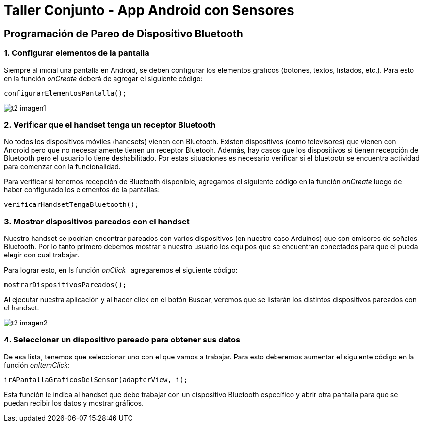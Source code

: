 = Taller Conjunto - App Android con Sensores

== Programación de Pareo de Dispositivo Bluetooth

=== 1. Configurar elementos de la pantalla

Siempre al inicial una pantalla en Android, se deben configurar los
elementos gráficos (botones, textos, listados, etc.). Para esto en la
función _onCreate_ deberá de agregar el siguiente código:

[source,java,linenums]
----
configurarElementosPantalla();
----

image:recursos/t2_imagen1.png[]

=== 2. Verificar que el handset tenga un receptor Bluetooth

No todos los dispositivos móviles (handsets) vienen con Bluetooth. Existen
dispositivos (como televisores) que vienen con Android pero que no necesariamente
tienen un receptor Bluetooh. Además, hay casos que los dispositivos si tienen
recepción de Bluetooth pero el usuario lo tiene deshabilitado. Por estas situaciones
es necesario verificar si el bluetootn se encuentra actividad para comenzar con la
funcionalidad.

Para verificar si tenemos recepción de Bluetooth disponible, agregamos el siguiente
código en la función _onCreate_ luego de haber configurado los elementos de
la pantallas:

[source,java,linenums]
----
verificarHandsetTengaBluetooth();
----

=== 3. Mostrar dispositivos pareados con el handset

Nuestro handset se podrían encontrar  pareados con varios dispositivos (en nuestro
caso Arduinos) que son emisores de señales Bluetooth. Por lo tanto primero
debemos mostrar a nuestro usuario los equipos que se encuentran conectados para que
el pueda elegir con cual trabajar.

Para lograr esto, en ls función _onClick__ agregaremos el siguiente código:

[source,java,linenums]
----
mostrarDispositivosPareados();
----

Al ejecutar nuestra aplicación y al hacer click en el botón Buscar, veremos que se
listarán los distintos dispositivos pareados con el handset.

image:recursos/t2_imagen2.png[]

=== 4. Seleccionar un dispositivo pareado para obtener sus datos

De esa lista, tenemos que seleccionar uno con el que vamos a trabajar. Para
esto deberemos aumentar el siguiente código en la función _onItemClick_:

[source,java,linenums]
----
irAPantallaGraficosDelSensor(adapterView, i);
----

Esta función le indica al handset que debe trabajar con un dispositivo Bluetooth
específico y abrir otra pantalla para que se puedan recibir los datos y mostrar
gráficos.
